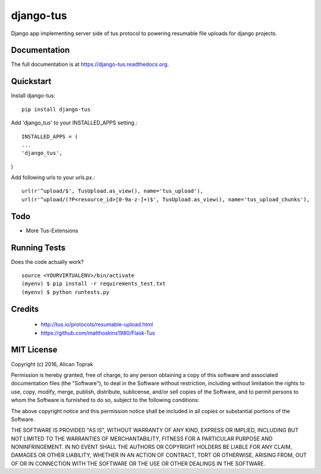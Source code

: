 =============================
django-tus
=============================

.. image:: https://badge.fury.io/py/django-tus.png
    :target: https://badge.fury.io/py/django-tus

.. image:: https://travis-ci.org/alican/django-tus.png?branch=master
    :target: https://travis-ci.org/alican/django-tus

Django app implementing server side of tus protocol to powering resumable file uploads for django projects.

Documentation
-------------

The full documentation is at https://django-tus.readthedocs.org.

Quickstart
----------

Install django-tus::

    pip install django-tus


Add 'django_tus' to your INSTALLED_APPS setting.::

    INSTALLED_APPS = (
    ...
    'django_tus',
)

Add following urls to your urls.px.::

    url(r'^upload/$', TusUpload.as_view(), name='tus_upload'),
    url(r'^upload/(?P<resource_id>[0-9a-z-]+)$', TusUpload.as_view(), name='tus_upload_chunks'),



Todo
--------

* More Tus-Extensions

Running Tests
--------------

Does the code actually work?

::

    source <YOURVIRTUALENV>/bin/activate
    (myenv) $ pip install -r requirements_test.txt
    (myenv) $ python runtests.py

Credits
---------

    * http://tus.io/protocols/resumable-upload.html
    * https://github.com/matthoskins1980/Flask-Tus


MIT License
---------

Copyright (c) 2016, Alican Toprak

Permission is hereby granted, free of charge, to any person obtaining a copy of this software and associated documentation files (the "Software"), to deal in the Software without restriction, including without limitation the rights to use, copy, modify, merge, publish, distribute, sublicense, and/or sell copies of the Software, and to permit persons to whom the Software is furnished to do so, subject to the following conditions:

The above copyright notice and this permission notice shall be included in all copies or substantial portions of the Software.

THE SOFTWARE IS PROVIDED "AS IS", WITHOUT WARRANTY OF ANY KIND, EXPRESS OR IMPLIED, INCLUDING BUT NOT LIMITED TO THE WARRANTIES OF MERCHANTABILITY, FITNESS FOR A PARTICULAR PURPOSE AND NONINFRINGEMENT. IN NO EVENT SHALL THE AUTHORS OR COPYRIGHT HOLDERS BE LIABLE FOR ANY CLAIM, DAMAGES OR OTHER LIABILITY, WHETHER IN AN ACTION OF CONTRACT, TORT OR OTHERWISE, ARISING FROM, OUT OF OR IN CONNECTION WITH THE SOFTWARE OR THE USE OR OTHER DEALINGS IN THE SOFTWARE.





